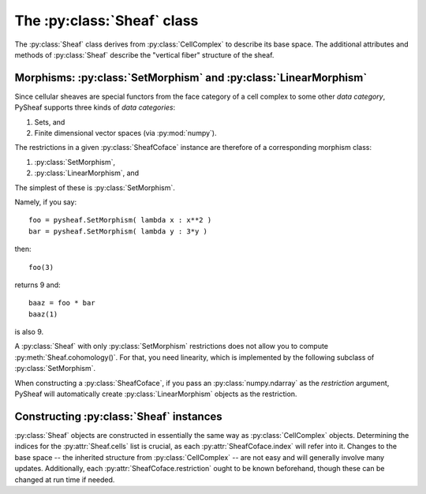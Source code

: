 The :py:class:`Sheaf` class
===========================

The :py:class:`Sheaf` class derives from :py:class:`CellComplex` to describe its base space.  The additional attributes and methods of :py:class:`Sheaf` describe the "vertical fiber" structure of the sheaf.

.. py:class:: Sheaf(CellComplex)

   The base sheaf class in PySheaf consists of a list :py:attr:`cell` of :py:class:`SheafCell` instances, describing the cells and the stalks over them.  Restriction maps are built into :py:class:`SheafCoface` instances that are stored with each :py:class:`SheafCell`.

   .. py:method:: coboundary(k,compactSupport=False)

      Compute the degree `k` coboundary map of the :py:class:`Sheaf`, returning it as a :py:class:`numpy.ndarray`.   If you want compactly supported cohomology (if you don't know what that means, you don't) then set `compactSupport=True`.

   .. py:method:: cohomology(k,compactSupport=False)

      Compute the degree `k` sheaf cohomology for the :py:class:`Sheaf`.   If you want compactly supported cohomology (if you don't know what that means, you don't) then set `compactSupport=True`.  This returns a :py:class:`numpy.ndarray` whose columns are the generators for cohomology.
		  
   .. py:method:: betti(k)

      The dimension of the degree `k` sheaf cohomology space.

      .. warning :: This is not the dimension of the :py:meth:`CellComplex.homology()`, which is inherited into :py:class:`Sheaf`!
		  
.. py:class:: SheafCell(Cell)

   .. py:attribute:: stalkDim

      The dimension of the stalk over this cell.

      .. warning :: This has nothing to do with :py:attr:`SheafCell.dimension` inherited from :py:attr:`Cell`.

   .. py:attribute:: metric

      The metric on the stalk, used to measure distances between values in that stalk.  This must by a function object that takes two arguments, each of which is a :py:class:`numpy.ndarray` and produces a numerical value.  By default, it is the Euclidean distance given by :py:func:`numpy.linalg.norm()`.
		     
   .. py:attribute:: cofaces

      Like :py:class:`Cell`, this should be a list of coface relations, but unlike :py:class:`Cell`, they must be :py:class:`SheafCoface` instances!

.. py:class:: SheafCoface(Coface)

   A coface relation in a sheaf on a cell complex is built just like a :py:class:`Coface` in a :py:class:`CellComplex`, but with the addition of a :py:attr:`restriction`.
	      
   .. py:attribute:: restriction

      A restriction in a sheaf generally needs to be a morphism in some category.   It must be an object that supports *composition*, namely a class that implements a multiplication operator.  In most examples, this is one of :py:class:`SetMorphism` (for functions between sets), or :py:class:`LinearMorphism` (for linear maps).  Note that if you construct a :py:class:`SheafCoface` by passing a :py:class:`numpy.ndarray`, PySheaf will construct a :py:class:`LinearMorphism` restriction automatically.

Morphisms: :py:class:`SetMorphism` and :py:class:`LinearMorphism`
-----------------------------------------------------------------

Since cellular sheaves are special functors from the face category of a cell complex to some other *data category*, PySheaf supports three kinds of *data categories*:

1. Sets, and
2. Finite dimensional vector spaces (via :py:mod:`numpy`).

The restrictions in a given :py:class:`SheafCoface` instance are therefore of a corresponding morphism class:

1. :py:class:`SetMorphism`,
2. :py:class:`LinearMorphism`, and

The simplest of these is :py:class:`SetMorphism`.

.. py:class:: SetMorphism
	      
   This represents a *set* morphism, otherwise known as a *function* between sets.  This is implemented by a single attribute

   .. py:attribute:: fcn

   which is a function object taking one argument.

   :py:class:`SetMorphism` objects support a multiplication operator, which composes their respective :py:attr:`fcn` attributes to form a new function object.  They also support call semantics, so you can simply call a :py:class:`SetMorphism` object as a function to access its :py:attr:`fcn` attribute.

Namely, if you say::

  foo = pysheaf.SetMorphism( lambda x : x**2 )
  bar = pysheaf.SetMorphism( lambda y : 3*y )

then::

  foo(3)

returns 9 and::

  baaz = foo * bar
  baaz(1)

is also 9.

A :py:class:`Sheaf` with only :py:class:`SetMorphism` restrictions does not allow you to compute :py:meth:`Sheaf.cohomology()`.  For that, you need linearity, which is implemented by the following subclass of :py:class:`SetMorphism`.

.. py:class:: LinearMorphism(SetMorphism)

   This implements a linear map, encoded as a :py:class:`numpy.ndarray`.  Since it subclasses :py:class:`SetMorphism`, it inherits composition (as multiplication, which is of course *also* matrix multiplication) and call semantics.  It also stores the matrix as a new attribute

   .. py:attribute:: matrix

   as you might expect.

When constructing a :py:class:`SheafCoface`, if you pass an :py:class:`numpy.ndarray` as the `restriction` argument, PySheaf will automatically create :py:class:`LinearMorphism` objects as the restriction.
	 
Constructing :py:class:`Sheaf` instances
----------------------------------------

:py:class:`Sheaf` objects are constructed in essentially the same way as :py:class:`CellComplex` objects.  Determining the indices for the :py:attr:`Sheaf.cells` list is crucial, as each :py:attr:`SheafCoface.index` will refer into it.  Changes to the base space -- the inherited structure from :py:class:`CellComplex` -- are not easy and will generally involve many updates.  Additionally, each :py:attr:`SheafCoface.restriction` ought to be known beforehand, though these can be changed at run time if needed.
